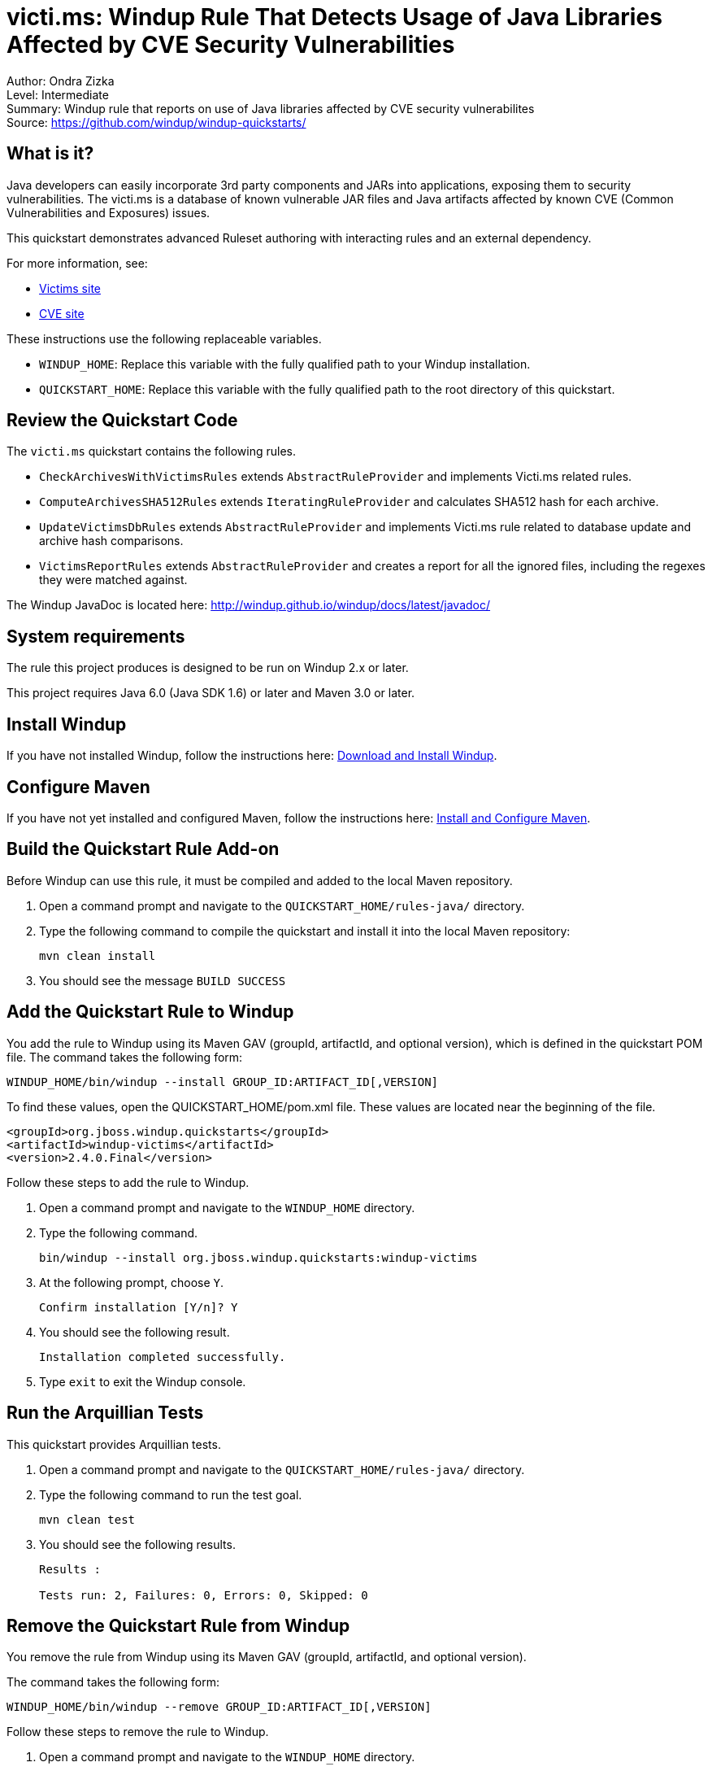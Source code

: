 [[ejb-beanutils-asyn-windup-rule-that-detects-seam-asynchronous-annotation-in-remote-ejbs]]
= victi.ms: Windup Rule That Detects Usage of Java Libraries Affected by CVE Security Vulnerabilities

Author: Ondra Zizka +
Level: Intermediate +
Summary: Windup rule that reports on use of Java libraries affected by CVE security vulnerabilites + 
Source: https://github.com/windup/windup-quickstarts/ +

[[what-is-it]]
== What is it?

Java developers can easily incorporate 3rd party components and JARs into applications, exposing them to security vulnerabilities. The victi.ms is a database of known vulnerable JAR files and Java artifacts affected by known CVE (Common Vulnerabilities and Exposures) issues. 

This quickstart demonstrates advanced Ruleset authoring with interacting rules and an external dependency.

For more information, see:

* http://victi.ms[Victims site]
* https://cve.mitre.org[CVE site]

These instructions use the following replaceable variables. 

* `WINDUP_HOME`: Replace this variable with the fully qualified path to your Windup installation.
* `QUICKSTART_HOME`: Replace this variable with the fully qualified path to the root directory of this quickstart.


[[review-the-quickstart-code]]
== Review the Quickstart Code

The `victi.ms` quickstart contains the following rules.

* `CheckArchivesWithVictimsRules` extends `AbstractRuleProvider` and implements Victi.ms related rules.
* `ComputeArchivesSHA512Rules` extends `IteratingRuleProvider` and calculates SHA512 hash for each archive.
* `UpdateVictimsDbRules` extends `AbstractRuleProvider` and implements Victi.ms rule related to database update and archive hash comparisons.
* `VictimsReportRules` extends `AbstractRuleProvider` and creates a report for all the ignored files, including the regexes they were matched against. 

The Windup JavaDoc is located here: http://windup.github.io/windup/docs/latest/javadoc/

[[system-requirements]]
== System requirements

The rule this project produces is designed to be run on Windup 2.x or later.

This project requires Java 6.0 (Java SDK 1.6) or later and Maven 3.0 or later.

[[install-windup]]
== Install Windup

If you have not installed Windup, follow the instructions here: https://github.com/windup/windup/wiki/Install[Download and Install Windup].

[[configure-maven]]
== Configure Maven

If you have not yet installed and configured Maven, follow the instructions here: https://github.com/windup/windup/wiki/Install-and-Configure-Maven[Install and Configure Maven].

[[build-the-quickstart-rule]]
== Build the Quickstart Rule Add-on

Before Windup can use this rule, it must be compiled and added to the local Maven repository.

. Open a command prompt and navigate to the `QUICKSTART_HOME/rules-java/` directory.
. Type the following command to compile the quickstart and install it into the local Maven repository:
+
----
mvn clean install
----
. You should see the message `BUILD SUCCESS`


[[add-the-quickstart-to-windup]]
== Add the Quickstart Rule to Windup

You add the rule to Windup using its Maven GAV (groupId, artifactId, and optional version), which is defined in the quickstart POM file. 
The command takes the following form:
----
WINDUP_HOME/bin/windup --install GROUP_ID:ARTIFACT_ID[,VERSION]
----

To find these values, open the  QUICKSTART_HOME/pom.xml file. These values are located near the beginning of the file.

[source,xml]
----
<groupId>org.jboss.windup.quickstarts</groupId>
<artifactId>windup-victims</artifactId>
<version>2.4.0.Final</version>
----

Follow these steps to add the rule to Windup.

. Open a command prompt and navigate to the `WINDUP_HOME` directory.
. Type the following command.
+
----
bin/windup --install org.jboss.windup.quickstarts:windup-victims
----
. At the following prompt, choose `Y`.
+
----
Confirm installation [Y/n]? Y
----

. You should see the following result.
+
----
Installation completed successfully.
----
. Type `exit` to exit the Windup console.


[[run-the-arquillian-tests]]
== Run the Arquillian Tests

This quickstart provides Arquillian tests.

. Open a command prompt and navigate to the `QUICKSTART_HOME/rules-java/` directory.
. Type the following command to run the test goal.
+
----
mvn clean test
----
. You should see the following results.
+
----
Results :

Tests run: 2, Failures: 0, Errors: 0, Skipped: 0
----


[[remove-the-quickstart-rule-from-windup]]
== Remove the Quickstart Rule from Windup

You remove the rule from Windup using its Maven GAV (groupId, artifactId, and optional version).
 
The command takes the following form:
----
WINDUP_HOME/bin/windup --remove GROUP_ID:ARTIFACT_ID[,VERSION]
----

Follow these steps to remove the rule to Windup.

. Open a command prompt and navigate to the `WINDUP_HOME` directory.
. Type the following command.
+
----
bin/windup --remove org.jboss.windup.quickstarts:windup-victims
----

. You should see the following response.
+
----
***SUCCESS*** Removed addons: org.jboss.windup.quickstarts:windup-victims
----





